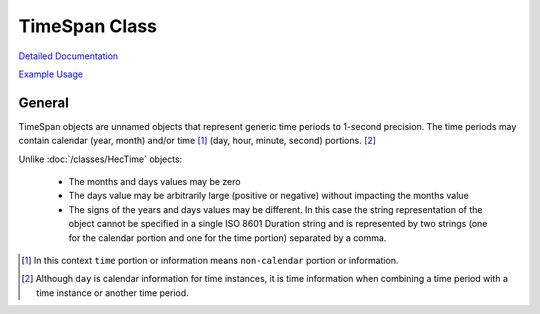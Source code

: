 TimeSpan Class
==============

`Detailed Documentation <https://hydrologicengineeringcenter.github.io/hec-python-library/hec/timespan.html#TimeSpan>`_

`Example Usage <https://github.com/HydrologicEngineeringCenter/hec-python-library/blob/main/examples/timespan_examples.ipynb>`_

General
-------

TimeSpan objects are unnamed objects that represent generic time periods to 1-second precision. The time
periods may contain calendar (year, month) and/or time [1]_ (day, hour, minute, second) portions. [2]_

Unlike :doc:`/classes/HecTime` objects:

 - The months and days values may be zero
 - The days value may be arbitrarily large (positive or negative) without impacting the months value
 - The signs of the years and days values may be different. In this case the string representation of the object
   cannot be specified in a single ISO 8601 Duration string and is represented by two strings (one for the calendar
   portion and one for the time portion) separated by a comma.



.. [1] In this context ``time`` portion or information means ``non-calendar`` portion or information.

.. [2] Although ``day`` is calendar information for time instances, it is time information when combining a time period with a time instance or another time period.